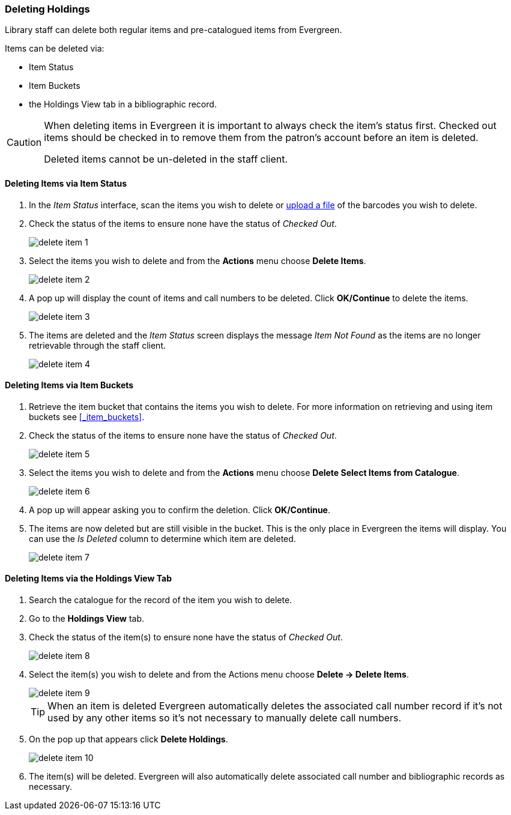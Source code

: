 Deleting Holdings
~~~~~~~~~~~~~~~~~

Library staff can delete both regular items and pre-catalogued items from Evergreen.

Items can be deleted via:

* Item Status
* Item Buckets
* the Holdings View tab in a bibliographic record.

[CAUTION]
=========
When deleting items in Evergreen it is important to always check the item's status first. Checked out
items should be checked in to remove them from the patron's account before an item is deleted. 

Deleted items cannot be un-deleted in the staff client.  
=========


Deleting Items via Item Status
^^^^^^^^^^^^^^^^^^^^^^^^^^^^^^

. In the _Item Status_ interface, scan the items you wish to delete or 
xref:_upload_from_file_choose_file[upload a file] of the barcodes you wish to delete.
. Check the status of the items to ensure none have the status of _Checked Out_.
+
image::images/cat/delete-item-1.png[]
+
. Select the items you wish to delete and from the *Actions* menu choose *Delete Items*.
+
image::images/cat/delete-item-2.png[]
+
. A pop up will display the count of items and call numbers to be deleted. 
Click *OK/Continue* to delete the items.
+
image::images/cat/delete-item-3.png[]
+
. The items are deleted and the _Item Status_ screen displays the message _Item Not Found_ as the items are no
longer retrievable through the staff client.
+
image::images/cat/delete-item-4.png[]

Deleting Items via Item Buckets
^^^^^^^^^^^^^^^^^^^^^^^^^^^^^^^

. Retrieve the item bucket that contains the items you wish to delete. For more information on
retrieving and using item buckets see xref:_item_buckets[].
. Check the status of the items to ensure none have the status of _Checked Out_.
+
image::images/cat/delete-item-5.png[]
+
. Select the items you wish to delete and from the *Actions* menu choose *Delete Select Items from Catalogue*. 
+
image::images/cat/delete-item-6.png[]
+
. A pop up will appear asking you to confirm the deletion.  Click *OK/Continue*.
. The items are now deleted but are still visible in the bucket. This is the only place in Evergreen
the items will display.  You can use the _Is Deleted_ column to determine which item are deleted.
+
image::images/cat/delete-item-7.png[]


Deleting Items via the Holdings View Tab
^^^^^^^^^^^^^^^^^^^^^^^^^^^^^^^^^^^^^^^^

. Search the catalogue for the record of the item you wish to delete.
. Go to the *Holdings View* tab.
. Check the status of the item(s) to ensure none have the status of _Checked Out_.
+
image::images/cat/delete-item-8.png[]
+
. Select the item(s) you wish to delete and from the Actions menu choose *Delete -> Delete Items*.
+
image::images/cat/delete-item-9.png[]
+
[TIP]
=====
When an item is deleted Evergreen automatically deletes the associated call number record if 
it's not used by any other items so it's not necessary to manually delete call numbers. 
=====
+
. On the pop up that appears click *Delete Holdings*.
+
image::images/cat/delete-item-10.png[]
+
. The item(s) will be deleted. Evergreen will also automatically delete associated call number and 
bibliographic records as necessary.


////
When adding items to the catalogue, you need to have a bibliographic record first, then you create a 
call number and an item record. When you delete holdings you follow the reverse order. You need to 
delete item records first. By design and Sitka's configuration, Evergreen will also attempt to delete 
the call number and bibliographic record. These records will be deleted if they are not used by other 
items/call numbers. If you delete your library's last item, the call number record will be deleted 
together with the item. If this is also the last item for the title (no other libraries have an item), 
the bibliographic record will be deleted, too. So, for most cases, you just need to delete the item records.
 . If possible, Evergreen will delete the call number and bibliographic records automatically. 
 Occasionally you may want to delete an "orphan" call number (without any item) or bibliographic 
 (without any call number) record.

Deleting Items
^^^^^^^^^^^^^^^

*Deleting Items on Item Status Screen*

If you have the item in hand, the quickest way to delete an item is to scan the item into Item Status screen.

. When items are displayed on Item Status screen, select those you want to delete. Click *Actions* dropdown list to select *Delete Items*.
+
image::images/cat/delete-holding-1.png[]
+
. You are prompted to confirm deleting the items and call numbers, if any.
+
image::images/cat/delete-holding-2.png[]

[NOTE]
=====
You will see *Item not Found* in a red box showing up after the deletion. You can ignore it.
=====

*Deleting Items on Holdings View*

. On the catalogue, in Holdings View, select the items you want to delete.  Click *Actions* dropdown list.
. Scroll down to *Delete* to select *Delete Items* or *Delete Call Numbers and Items*.
+
image::images/cat/delete-holding-3.png[]

*Deleting Items in Item Buckets*

If your items are in an Item Bucket, you can delete them from there.

. Select those items you wish to delete.
. On *Actions* dropdown list, under *Items*, click *Delete Selected Items from Catalogue*.
+
image::images/cat/delete-holding-4.png[]

Deleting Call Numbers without Items Attached
^^^^^^^^^^^^^^^^^^^^^^^^^^^^^^^^^^^^^^^^^^^^

Occasionally you may want to delete a call number record without items attached to it. For example, 
you created a call number record, but did not add an item to it. To delete it, you need to find the 
title. Go to Holdings View. Highlight the "orphan" call number record, select *Actions -> Delete -> 
Delete Empty Call Numbers*. If this is the last call number record attached to the bibliographic record, 
the bibliographic record will be deleted, too.

Deleting Bibliographic Record without Call Number/Item Attached
^^^^^^^^^^^^^^^^^^^^^^^^^^^^^^^^^^^^^^^^^^^^^^^^^^^^^^^^^^^^^^^

You may have created/imported a MARC record, but did not use it for your item. In such a scenario you should delete the record. Find the title on the catalogue, go to *MARC Edit*, click *Delete*. You are prompted to confirm the deletion. Once done, the record will be deleted.

image::images/cat/delete-holding-5.png[]

If you do not see any itemss under the record, but are prompted that the record can not be deleted, very likely there are "orphan" call number records still under the title. You need to go to Holdings View to locate and delete the call number records. The MARC record will be deleted when you delete the last call number.

[TIP]
=====
Deleted MARC records can be retrieved and undeleted if you know the record's database id. Select *Cataloguing -> Retrieve Title via Database ID*. Type in the record id. Once the record is displayed (with a red coloured background),  go to *MARC Edit*. Click *Undelete*.

image::images/cat/delete-holding-6.png[]

Co-op Support regularly deletes call number records without items and bibliographic records without items or call numbers.
=====
////